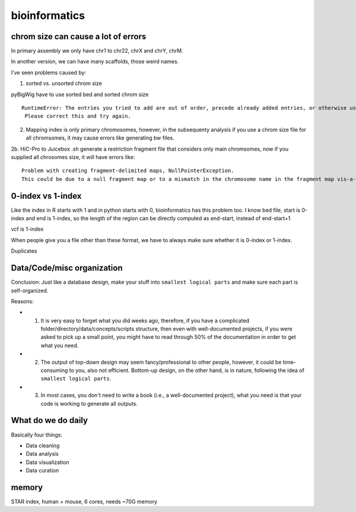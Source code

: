 bioinformatics
=========


chrom size can cause a lot of errors
^^^^^^^^^^^^^^^^^^^^^^^^^

In primary assembly we only have chr1 to chr22, chrX and chrY, chrM.

In another version, we can have many scaffolds, those weird names.

I've seen problems caused by:

1. sorted vs. unsorted chrom size

pyBigWig have to use sorted bed and sorted chrom size

::

	RuntimeError: The entries you tried to add are out of order, precede already added entries, or otherwise use illegal values.
	 Please correct this and try again.

2. Mapping index is only primary chromosomes, however, in the subsequenty analysis if you use a chrom size file for all chromsomes, it may cause errors like generating bw files.

2b. HiC-Pro to Juicebox .sh generate a restriction fragment file that considers only main chromsomes, now if you supplied all chrosomes size, it will have errors like:

::

	Problem with creating fragment-delimited maps, NullPointerException.
	This could be due to a null fragment map or to a mismatch in the chromosome name in the fragment map vis-a-vis the input file or chrom.sizes file.

0-index vs 1-index
^^^^^^^^

Like the index in R starts with 1 and in python starts with 0, bioinformatics has this problem too. I know bed file, start is 0-index and end is 1-index, so the length of the region can be directly computed as end-start, instead of end-start+1

vcf is 1-index

When people give you a file other than these format, we have to always make sure whether it is 0-index or 1-index.


Duplicates


Data/Code/misc organization
^^^^^^^^^^^^^^

Conclusion: Just like a database design, make your stuff into ``smallest logical parts`` and make sure each part is self-organized. 

Reasons:

- 1. It is very easy to forget what you did weeks ago, therefore, if you have a complicated folder/directory/data/concepts/scripts structure, then even with well-documented projects, if you were asked to pick up a small point, you might have to read through 50% of the documentation in order to get what you need.

- 2. The output of top-down design may seem fancy/professional to other people, however, it could be time-consuming to you, also not efficient. Bottom-up design, on the other hand, is in nature, following the idea of ``smallest logical parts``.

- 3. In most cases, you don't need to write a book (i.e., a well-documented project), what you need is that your code is working to generate all outputs.


What do we do daily
^^^^^^^

Basically four things:

- Data cleaning

- Data analysis

- Data visualization

- Data curation


memory
^^^^^

STAR index, human + mouse, 6 cores, needs ~70G memory